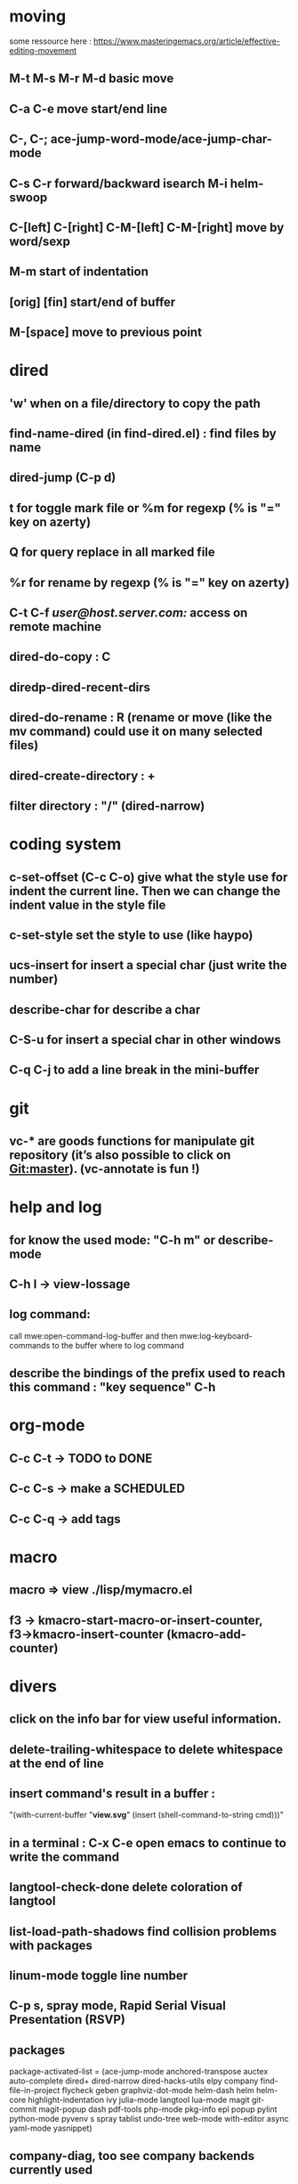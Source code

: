 * moving
  some ressource here : https://www.masteringemacs.org/article/effective-editing-movement
** M-t M-s M-r M-d basic move
** C-a C-e move start/end line
** C-, C-; ace-jump-word-mode/ace-jump-char-mode
** C-s C-r forward/backward isearch M-i helm-swoop
** C-[left] C-[right] C-M-[left] C-M-[right] move by word/sexp
** M-m start of indentation
** [orig] [fin] start/end of buffer
** M-[space] move to previous point
* dired
** 'w' when on a file/directory to copy the path
** find-name-dired (in find-dired.el) : find files by name
** dired-jump (C-p d)
** t for toggle mark file or %m for regexp (% is "=" key on azerty)
** Q for query replace in all marked file
** %r for rename by regexp (% is "=" key on azerty)
** C-t C-f /user@host.server.com:/ access on remote machine
** dired-do-copy : C
** diredp-dired-recent-dirs
** dired-do-rename : R (rename or move (like the mv command) could use it on many selected files)
** dired-create-directory : +
** filter directory : "/" (dired-narrow)
* coding system
** c-set-offset (C-c C-o) give what the style use for indent the current line. Then we can change the indent value in the style file
** c-set-style set the style to use (like haypo)
** ucs-insert for insert a special char (just write the number)
** describe-char for describe a char
** C-S-u for insert a special char in other windows
** C-q C-j to add a line break in the mini-buffer

* git
** vc-* are goods functions for manipulate git repository (it’s also possible to click on Git:master). (vc-annotate is fun !)

* help and log
** for know the used mode: "C-h m" or describe-mode
** C-h l → view-lossage
** log command:
   call mwe:open-command-log-buffer and then mwe:log-keyboard-commands to the buffer where to log command

** describe the bindings of the prefix used to reach this command : "key sequence" C-h
* org-mode
** C-c C-t -> TODO to DONE
** C-c C-s -> make a SCHEDULED
** C-c C-q -> add tags

* macro
** macro => view ./lisp/mymacro.el
** f3 → kmacro-start-macro-or-insert-counter, f3→kmacro-insert-counter (kmacro-add-counter)

* divers
** click on the info bar for view useful information.
** delete-trailing-whitespace to delete whitespace at the end of line
** insert command's result in a buffer :
   "(with-current-buffer "*view.svg*"
   (insert (shell-command-to-string cmd)))"
** in a terminal : C-x C-e open emacs to continue to write the command
** langtool-check-done delete coloration of langtool
** list-load-path-shadows find collision problems with packages
** linum-mode toggle line number
** C-p s, spray mode, Rapid Serial Visual Presentation (RSVP)
** packages
   package-activated-list = (ace-jump-mode anchored-transpose auctex auto-complete dired+ dired-narrow dired-hacks-utils elpy company find-file-in-project flycheck geben graphviz-dot-mode helm-dash helm helm-core highlight-indentation ivy julia-mode langtool lua-mode magit git-commit magit-popup dash pdf-tools php-mode pkg-info epl popup pylint python-mode pyvenv s spray tablist undo-tree web-mode with-editor async yaml-mode yasnippet)
** company-diag, too see company backends currently used

